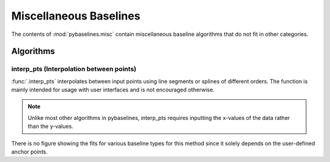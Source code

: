 =======================
Miscellaneous Baselines
=======================

The contents of :mod:`pybaselines.misc` contain miscellaneous baseline algorithms
that do not fit in other categories.

Algorithms
----------

interp_pts (Interpolation between points)
~~~~~~~~~~~~~~~~~~~~~~~~~~~~~~~~~~~~~~~~~

:func:`.interp_pts` interpolates between input points using line segments
or splines of different orders. The function is mainly intended for usage
with user interfaces and is not encouraged otherwise.

.. note::
   Unlike most other algorithms in pybaselines, interp_pts requires inputting
   the x-values of the data rather than the y-values.


.. plot::
   :align: center

    import numpy as np
    import matplotlib.pyplot as plt
    from pybaselines.utils import gaussian
    from pybaselines.misc import interp_pts

    x = np.linspace(1, 1000, 500)
    signal = (
        gaussian(x, 6, 180, 5)
        + gaussian(x, 8, 350, 10)
        + gaussian(x, 15, 400, 8)
        + gaussian(x, 13, 700, 12)
        + gaussian(x, 9, 800, 10)
    )
    baseline = 5 + 15 * np.exp(-x / 400)
    noise = np.random.default_rng(0).normal(0, 0.2, x.size)
    y = signal + baseline + noise

    # (x, y) pairs representing each point
    points = (
        (0, 20), (140, 15.5), (250, 12.8),
        (540, 8.75), (750, 7.23), (1001, 6.25)
    )

    linear_baseline = interp_pts(x, points)[0]
    spline_baseline = interp_pts(x, points, interp_method='cubic')[0]

    fig, ax = plt.subplots(tight_layout={'pad': 0.2})
    data_handle = ax.plot(x, y)
    baseline_handle = ax.plot(x, linear_baseline, '--')
    baseline_handle_2 = ax.plot(x, spline_baseline, ':')
    points_handle = ax.plot(*list(zip(*points)), 'ro')
    ax.set_yticks([])
    ax.set_xticks([])
    ax.legend(
        (data_handle[0], baseline_handle[0], baseline_handle_2[0], points_handle[0]),
        ('data', 'linear interpolation', 'cubic spline interpolation', 'anchor points'),
        frameon=False
    )
    plt.show()


There is no figure showing the fits for various baseline types for this method
since it solely depends on the user-defined anchor points.
